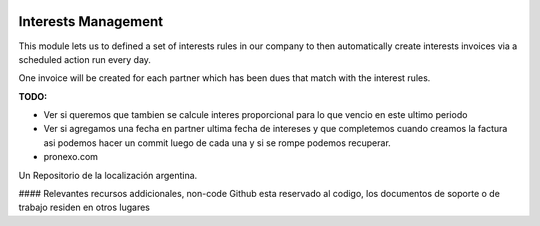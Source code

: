 .. |company| replace:: pronexo.com
  
.. |company_logo| image:: http://fotos.subefotos.com/7107261ae57571ec94f0f2d7363aa358o.png
   :alt: pronexo.com
   :target: https://www.pronexo.com

.. image:: https://img.shields.io/badge/license-AGPL--3-blue.png
   :target: https://www.gnu.org/licenses/agpl
   :alt: License: AGPL-3

====================
Interests Management
====================

This module lets us to defined a set of interests rules in our company to then
automatically create interests invoices via a scheduled action run every day.

.. image:: /account_interests/static/src/img/image1.png
   :width: 70%

One invoice will be created for each partner which has been dues that match
with the interest rules.

**TODO:**

* Ver si queremos que tambien se calcule interes proporcional para lo que
  vencio en este ultimo periodo
* Ver si agregamos una fecha en partner ultima fecha de intereses y que
  completemos cuando creamos la factura asi podemos hacer un commit luego de
  cada una y si se rompe podemos recuperar.

* |company|

|company_logo|


Un Repositorio de la localización argentina.

#### Relevantes recursos addicionales, non-code
Github esta reservado al codigo, los documentos de soporte o de trabajo residen en otros lugares